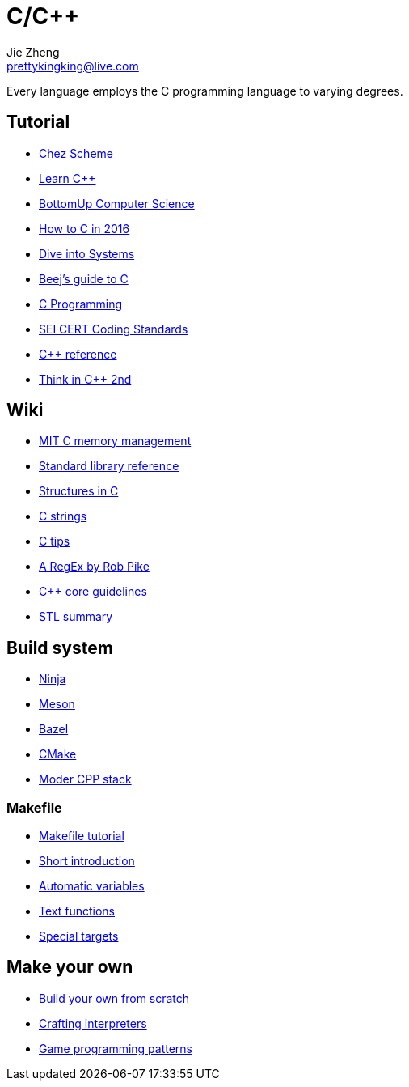 = C/C++
Jie Zheng <prettykingking@live.com>
:page-lang: en
:page-layout: page
:page-description: C/C++ programming language.

Every language employs the C programming language to varying degrees.

== Tutorial

* https://cisco.github.io/ChezScheme/[Chez Scheme]
* https://www.learncpp.com[Learn C++]
* https://bottomupcs.com/index.html[BottomUp Computer Science]
* https://matt.sh/howto-c[How to C in 2016]
* https://diveintosystems.org/book/[Dive into Systems]
* http://beej.us/guide/bgc/html/index-wide.html[Beej's guide to C]
* https://en.wikibooks.org/wiki/C_Programming[C Programming]
* https://wiki.sei.cmu.edu/confluence/display/seccode/SEI+CERT+Coding+Standards[SEI CERT Coding Standards]
* https://en.cppreference.com/w/Main_Page[C++ reference]
* https://www.cs.rit.edu/~cs4/[Think in C++ 2nd]


== Wiki

* https://ocw.mit.edu/courses/6-088-introduction-to-c-memory-management-and-c-object-oriented-programming-january-iap-2010/pages/lecture-notes/[MIT C memory management]
* https://en.wikibooks.org/wiki/C_Programming/Standard_library_reference[Standard library reference]
* https://abstractexpr.com/2023/06/29/structures-in-c-from-basics-to-memory-alignment/[Structures in C]
* https://www.deusinmachina.net/p/c-strings-and-my-slow-descent-to[C strings]
* https://tmewett.com/c-tips/[C tips]
* https://www.cs.princeton.edu/courses/archive/spr09/cos333/beautiful.html[A RegEx by Rob Pike]
* http://isocpp.github.io/CppCoreGuidelines/CppCoreGuidelines[C++ core guidelines]
* https://users.cs.northwestern.edu/~riesbeck/programming/c++/stl-summary.html[STL summary]


== Build system

* https://ninja-build.org/[Ninja]
* https://mesonbuild.com/[Meson]
* https://bazel.build/[Bazel]
* https://cmake.org/[CMake]
* https://carlosvin.github.io/langs/en/posts/choosing-modern-cpp-stack/[Moder CPP stack]

=== Makefile

* https://makefiletutorial.com[Makefile tutorial]
* https://berrendorf.inf.h-brs.de/sonstiges/make.html[Short introduction]
* https://www.gnu.org/software/make/manual/html_node/Automatic-Variables.html[Automatic variables]
* https://www.gnu.org/software/make/manual/html_node/Text-Functions.html[Text functions]
* https://www.gnu.org/software/make/manual/html_node/Special-Targets.html[Special targets]


== Make your own

* https://build-your-own.org[Build your own from scratch]
* http://craftinginterpreters.com/contents.html[Crafting interpreters]
* http://gameprogrammingpatterns.com/contents.html[Game programming patterns]
